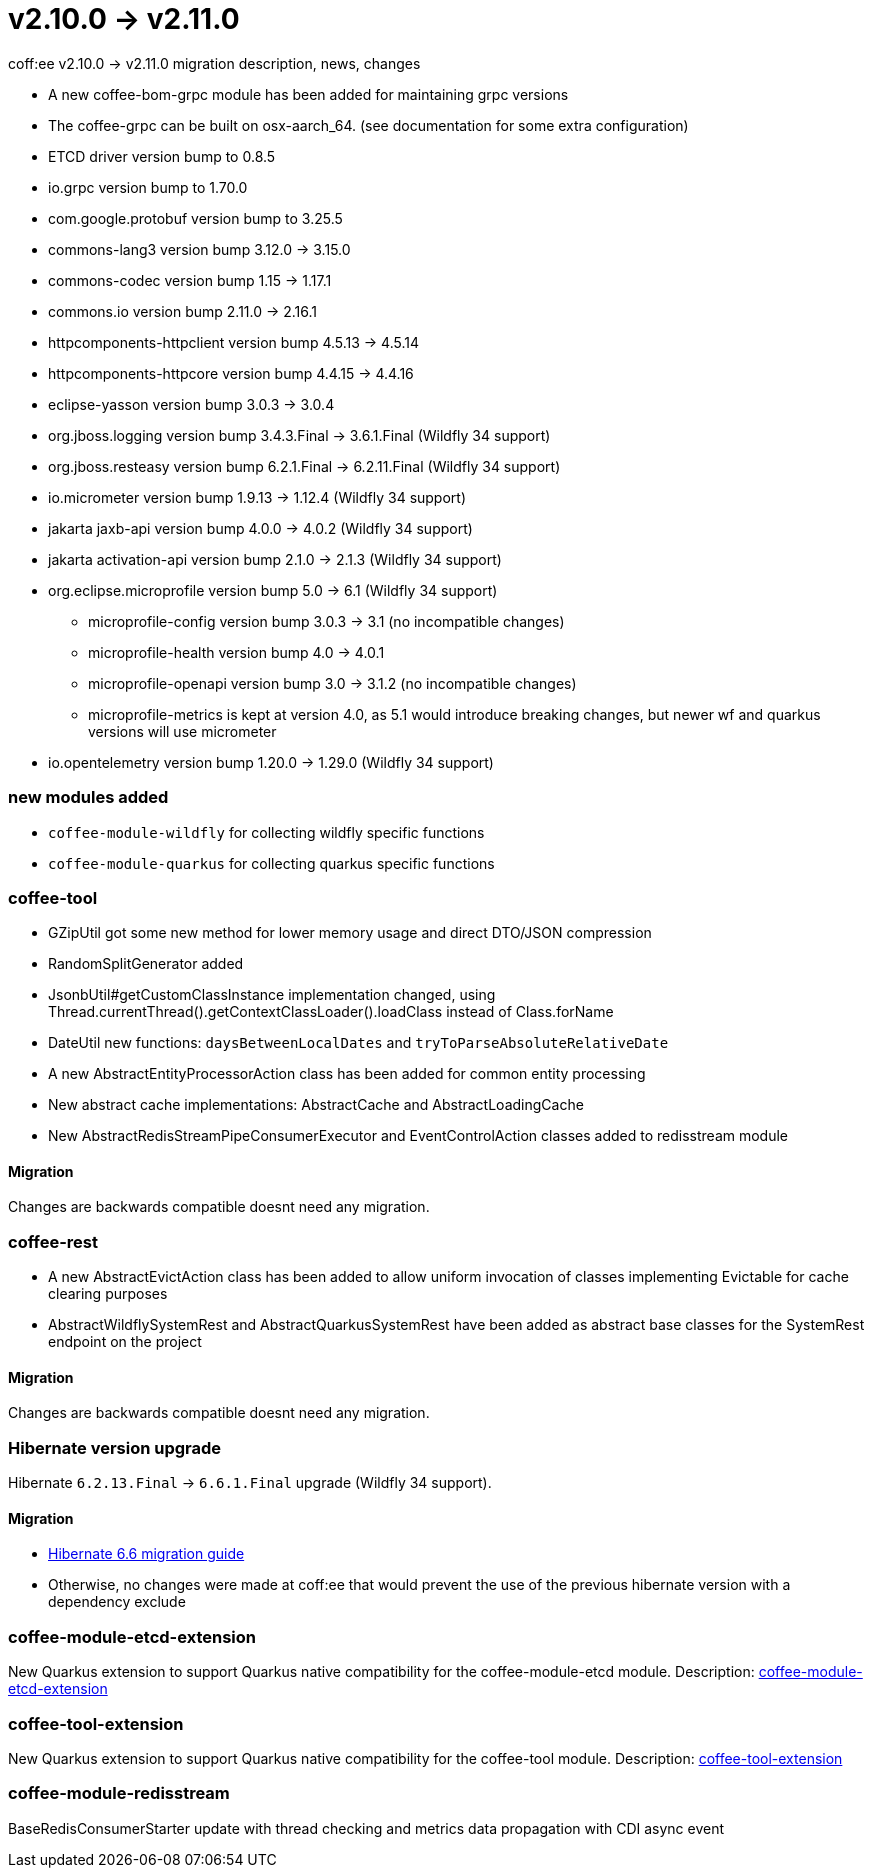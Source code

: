 = v2.10.0 → v2.11.0

coff:ee v2.10.0 -> v2.11.0 migration description, news, changes

* A new coffee-bom-grpc module has been added for maintaining grpc versions
* The coffee-grpc can be built on osx-aarch_64. (see documentation for some extra configuration)
* ETCD driver version bump to 0.8.5
* io.grpc version bump to 1.70.0
* com.google.protobuf version bump to 3.25.5
* commons-lang3 version bump 3.12.0 -> 3.15.0 
* commons-codec version bump 1.15 -> 1.17.1
* commons.io version bump 2.11.0 -> 2.16.1
* httpcomponents-httpclient version bump 4.5.13 -> 4.5.14 
* httpcomponents-httpcore version bump 4.4.15 -> 4.4.16 
* eclipse-yasson version bump 3.0.3 -> 3.0.4
* org.jboss.logging version bump 3.4.3.Final -> 3.6.1.Final (Wildfly 34 support)
* org.jboss.resteasy version bump 6.2.1.Final -> 6.2.11.Final (Wildfly 34 support)
* io.micrometer version bump 1.9.13 -> 1.12.4 (Wildfly 34 support)
* jakarta jaxb-api version bump 4.0.0 -> 4.0.2 (Wildfly 34 support)
* jakarta activation-api version bump 2.1.0 -> 2.1.3 (Wildfly 34 support)
* org.eclipse.microprofile version bump 5.0 -> 6.1 (Wildfly 34 support)
** microprofile-config version bump 3.0.3 -> 3.1 (no incompatible changes)
** microprofile-health version bump 4.0 -> 4.0.1
** microprofile-openapi version bump 3.0 -> 3.1.2 (no incompatible changes)
** microprofile-metrics is kept at version 4.0, as 5.1 would introduce breaking changes, but newer wf and quarkus versions will use micrometer
* io.opentelemetry version bump 1.20.0 -> 1.29.0 (Wildfly 34 support)

=== new modules added
* `coffee-module-wildfly` for collecting wildfly specific functions
* `coffee-module-quarkus` for collecting quarkus specific functions

=== coffee-tool
* GZipUtil got some new method for lower memory usage and direct DTO/JSON compression
* RandomSplitGenerator added
* JsonbUtil#getCustomClassInstance implementation changed, using Thread.currentThread().getContextClassLoader().loadClass instead of Class.forName
* DateUtil new functions: `daysBetweenLocalDates` and `tryToParseAbsoluteRelativeDate`
* A new AbstractEntityProcessorAction class has been added for common entity processing
* New abstract cache implementations: AbstractCache and AbstractLoadingCache
* New AbstractRedisStreamPipeConsumerExecutor and EventControlAction classes added to redisstream module

==== Migration
Changes are backwards compatible doesnt need any migration.

=== coffee-rest
* A new AbstractEvictAction class has been added to allow uniform invocation of classes implementing Evictable for cache clearing purposes
* AbstractWildflySystemRest and AbstractQuarkusSystemRest have been added as abstract base classes for the SystemRest endpoint on the project

==== Migration
Changes are backwards compatible doesnt need any migration.

=== Hibernate version upgrade
Hibernate `6.2.13.Final` -> `6.6.1.Final` upgrade (Wildfly 34 support).

==== Migration
* https://docs.jboss.org/hibernate/orm/6.6/migration-guide/migration-guide.html[Hibernate 6.6 migration guide]
* Otherwise, no changes were made at coff:ee that would prevent the use of the previous hibernate version with a dependency exclude

=== coffee-module-etcd-extension

New Quarkus extension to support Quarkus native compatibility for the coffee-module-etcd module.
Description: <<common_coffee-quarkus-extensions-module-etcd, coffee-module-etcd-extension>>

=== coffee-tool-extension

New Quarkus extension to support Quarkus native compatibility for the coffee-tool module.
Description: <<common_coffee-quarkus-extensions-tool, coffee-tool-extension>>

=== coffee-module-redisstream

BaseRedisConsumerStarter update with thread checking and metrics data propagation with CDI async event

